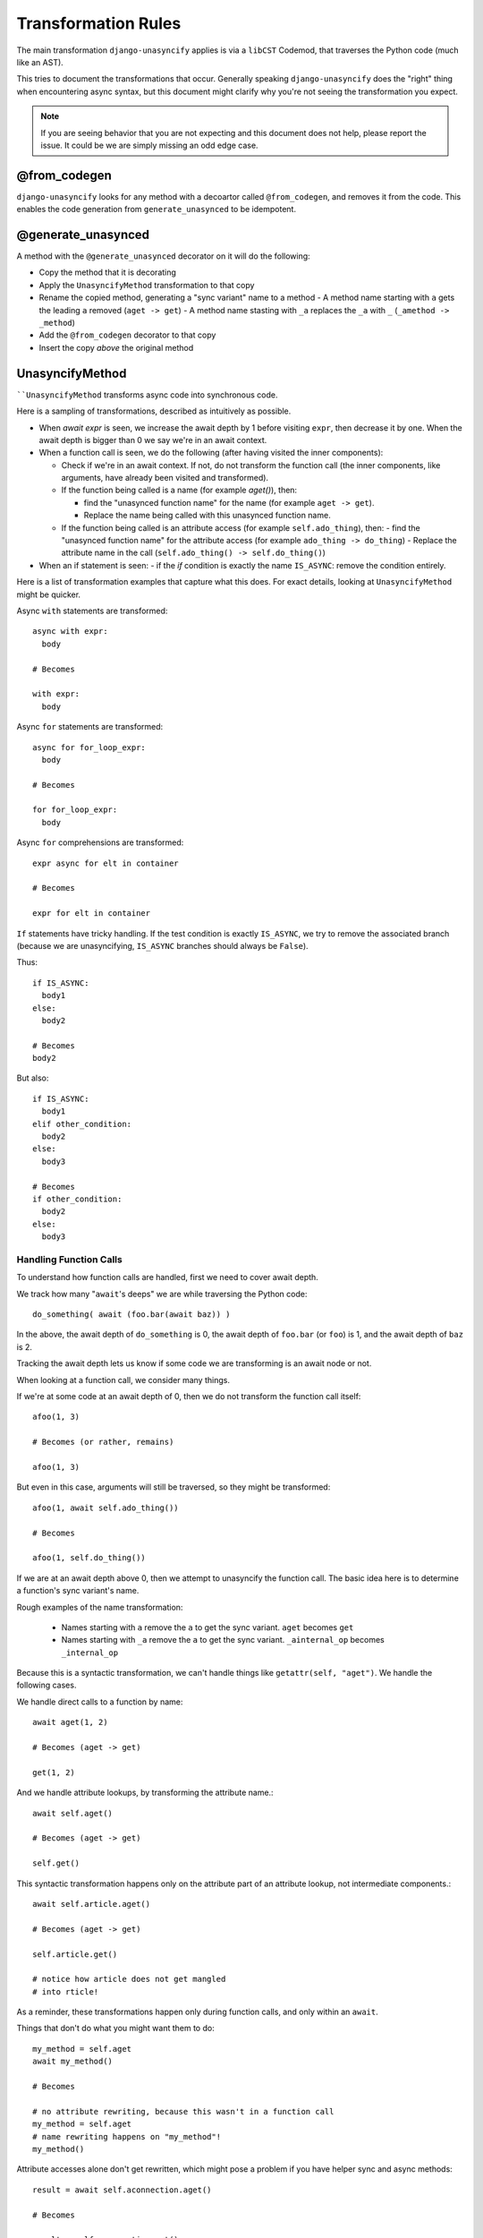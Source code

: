 Transformation Rules
====================

The main transformation ``django-unasyncify`` applies is via a ``libCST`` Codemod, that traverses the Python code (much like an AST).

This tries to document the transformations that occur. Generally speaking ``django-unasyncify`` does the "right" thing when encountering async syntax, but this document might clarify why you're not seeing the transformation you expect.

.. note::

   If you are seeing behavior that you are not expecting and this document does not help, please report the issue. It could be we are simply missing an odd edge case.

@from_codegen
-------------

``django-unasyncify`` looks for any method with a decoartor called ``@from_codegen``, and removes it from the code. This enables the code generation from ``generate_unasynced`` to be idempotent.


@generate_unasynced
-------------------

A method with the ``@generate_unasynced`` decorator on it will do the following:

- Copy the method that it is decorating
- Apply the ``UnasyncifyMethod`` transformation to that copy
- Rename the copied method, generating a "sync variant" name to a method
  - A method name starting with ``a`` gets the leading ``a`` removed (``aget -> get``)
  - A method name stasting with ``_a`` replaces the ``_a`` with ``_`` (``_amethod -> _method``)
- Add the ``@from_codegen`` decorator to that copy
- Insert the copy *above* the original method


UnasyncifyMethod
----------------

````UnasyncifyMethod`` transforms async code into synchronous code.

Here is a sampling of transformations, described as intuitively as possible.

- When `await expr` is seen, we increase the await depth by 1 before visiting ``expr``, then decrease it by one. When the await depth is bigger than 0 we say we're in an await context.



- When a function call is seen, we do the following (after having visited the inner components):

  - Check if we're in an await context. If not, do not transform the function call (the inner components, like arguments, have already been visited and transformed).

  - If the function being called is a name (for example `aget()`), then:

    - find the "unasynced function name" for the name
      (for example ``aget -> get``).
    - Replace the name being called with this unasynced function name.

  - If the function being called is an attribute access (for example ``self.ado_thing``), then:
    - find the "unasynced function name" for the attribute access (for example ``ado_thing -> do_thing``)
    - Replace the attribute name in the call (``self.ado_thing() -> self.do_thing()``)

- When an if statement is seen:
  - if the `if` condition is exactly the name ``IS_ASYNC``: remove the condition entirely.


Here is a list of transformation examples that capture what this does. For exact details, looking at ``UnasyncifyMethod`` might be quicker.

Async ``with`` statements are transformed::

    async with expr:
      body

    # Becomes

    with expr:
      body

Async ``for`` statements are transformed::

    async for for_loop_expr:
      body

    # Becomes

    for for_loop_expr:
      body

Async ``for`` comprehensions are transformed::

  expr async for elt in container

  # Becomes

  expr for elt in container

``If`` statements have tricky handling. If the test condition is exactly ``IS_ASYNC``, we try to remove the associated branch (because we are unasyncifying, ``IS_ASYNC`` branches should always be ``False``).

Thus::

  if IS_ASYNC:
    body1
  else:
    body2

  # Becomes
  body2

But also::

  if IS_ASYNC:
    body1
  elif other_condition:
    body2
  else:
    body3

  # Becomes
  if other_condition:
    body2
  else:
    body3



.. _handling-function-calls:

Handling Function Calls
^^^^^^^^^^^^^^^^^^^^^^^

To understand how function calls are handled, first we need to cover await depth.

We track how many "``await``'s deeps" we are while traversing the Python code::

  do_something( await (foo.bar(await baz)) )


In the above, the await depth of ``do_something`` is 0, the await depth of ``foo.bar``  (or ``foo``) is 1, and the await depth of ``baz`` is 2.

Tracking the await depth lets us know if some code we are transforming is an await node or not.


When looking at a function call, we consider many things.

If we're at some code at an await depth of 0, then we do not transform the function call itself::

  afoo(1, 3)

  # Becomes (or rather, remains)

  afoo(1, 3)

But even in this case, arguments will still be traversed, so they might be transformed::

  afoo(1, await self.ado_thing())

  # Becomes

  afoo(1, self.do_thing())


If we are at an await depth above 0, then we attempt to unasyncify the function call. The basic idea here is to determine a function's sync variant's name.

Rough examples of the name transformation:

  - Names starting with ``a`` remove the ``a`` to get the sync variant. ``aget`` becomes ``get``
  - Names starting with ``_a`` remove the ``a`` to get the sync variant. ``_ainternal_op`` becomes ``_internal_op``

Because this is a syntactic transformation, we can't handle things like ``getattr(self, "aget")``. We handle the following cases.

We handle direct calls to a function by name::

  await aget(1, 2)

  # Becomes (aget -> get)

  get(1, 2)


And we handle attribute lookups, by transforming the attribute name.::

  await self.aget()

  # Becomes (aget -> get)

  self.get()

This syntactic transformation happens only on the attribute part of an attribute lookup, not intermediate components.::

  await self.article.aget()

  # Becomes (aget -> get)

  self.article.get()

  # notice how article does not get mangled
  # into rticle!


As a reminder, these transformations happen only during function calls, and only within an ``await``.

Things that don't do what you might want them to do::

  my_method = self.aget
  await my_method()

  # Becomes

  # no attribute rewriting, because this wasn't in a function call
  my_method = self.aget
  # name rewriting happens on "my_method"!
  my_method()

Attribute accesses alone don't get rewritten, which might pose a problem if you have helper sync and async methods::

  result = await self.aconnection.aget()

  # Becomes

  result = self.aconnection.get()

In the above example, it might be that you want ``self.connection.get()`` in your sync variant. In this situation the following can give you that result::

  connection = self.aconnection if IS_ASYNC else self.connection

  result = await connection.aget()

  # Becomes

  connection = self.aconnection if False else self.connection
  result = connection.get()

Bit of an awkward reality but how things are working.

Finally, instances of ``IS_ASYNC`` as names get replaced with ``False``. ``IS_ASYNC`` itself has a value of ``True`` so it lets you do something like the following::

  log.info("Doing thing, async=%s", IS_ASYNC)

  # Becomes

  log.info("Doing thing, async=%s", False)

In the above snippet, the asynchronous variant will receive ``True``, the synchronous variant will receive ``False``.
